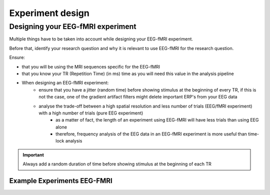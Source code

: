 .. _eeg-fmri-experiment:


-----------------
Experiment design
-----------------



Designing your EEG-fMRI experiment
==================================

Multiple things have to be taken into account while designing your EEG-fMRI experiment.

Before that, identify your research question and why it is relevant to use EEG-fMRI
for the research question.

Ensure:

- that you will be using the MRI sequences specific for the EEG-fMRI
- that you know your TR (Repetition Time) (in ms) time as you will need this value in the analysis pipeline
- When designing an EEG-fMRI experiment:
    - ensure that you have a jitter (random time) before showing stimulus at the beginning of every TR, if this is not the case, one of the gradient artifact filters might delete important ERP's from your EEG data
    - analyse the trade-off between a high spatial resolution and less number of trials (EEG/fMRI experiment) with a high number of trials (pure EEG experiment)
        - as a matter of fact, the length of an experiment using EEG-fMRI will have less trials than using EEG alone
        - therefore, frequency analysis of the EEG data in an EEG-fMRI experiment is more useful than time-lock analysis


.. important::

   Always add a random duration of time before showing stimulus at the beginning of each TR




Example Experiments EEG-FMRI
----------------------------


.. nbgallery::
    :name: rst-gallery
    :glob:

    ../5-mri-experiments-gallery/experiments/eeg-fmri/*


